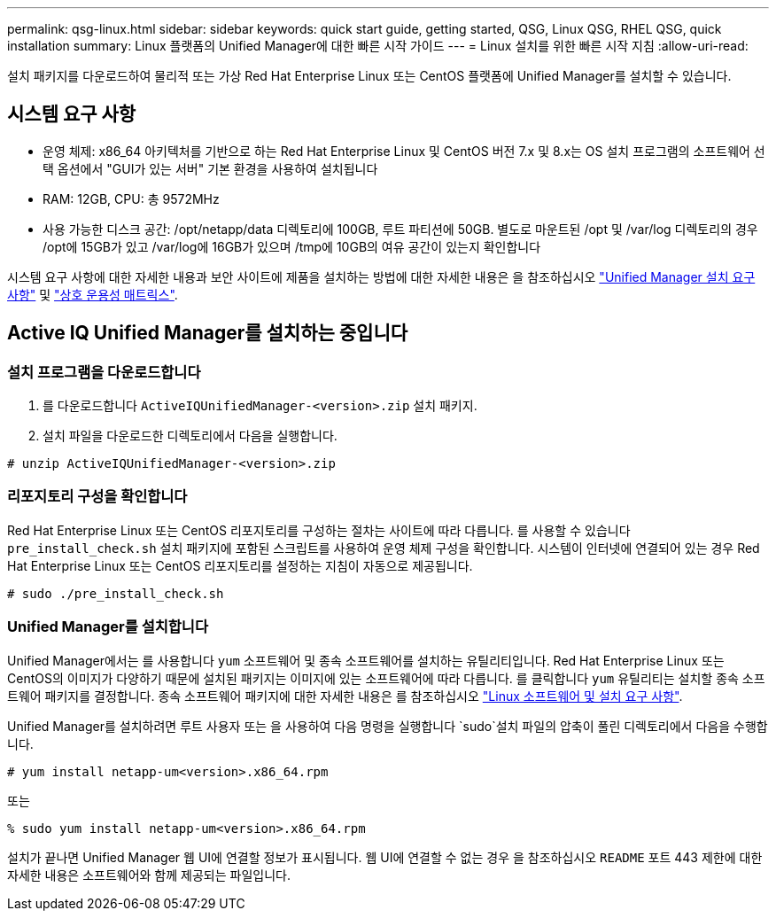 ---
permalink: qsg-linux.html 
sidebar: sidebar 
keywords: quick start guide, getting started, QSG, Linux QSG, RHEL QSG, quick installation 
summary: Linux 플랫폼의 Unified Manager에 대한 빠른 시작 가이드 
---
= Linux 설치를 위한 빠른 시작 지침
:allow-uri-read: 


[role="lead"]
설치 패키지를 다운로드하여 물리적 또는 가상 Red Hat Enterprise Linux 또는 CentOS 플랫폼에 Unified Manager를 설치할 수 있습니다.



== 시스템 요구 사항

* 운영 체제: x86_64 아키텍처를 기반으로 하는 Red Hat Enterprise Linux 및 CentOS 버전 7.x 및 8.x는 OS 설치 프로그램의 소프트웨어 선택 옵션에서 "GUI가 있는 서버" 기본 환경을 사용하여 설치됩니다
* RAM: 12GB, CPU: 총 9572MHz
* 사용 가능한 디스크 공간: /opt/netapp/data 디렉토리에 100GB, 루트 파티션에 50GB. 별도로 마운트된 /opt 및 /var/log 디렉토리의 경우 /opt에 15GB가 있고 /var/log에 16GB가 있으며 /tmp에 10GB의 여유 공간이 있는지 확인합니다


시스템 요구 사항에 대한 자세한 내용과 보안 사이트에 제품을 설치하는 방법에 대한 자세한 내용은 을 참조하십시오 link:./install-linux/concept-requirements-for-installing-unified-manager.html["Unified Manager 설치 요구 사항"] 및 link:http://mysupport.netapp.com/matrix["상호 운용성 매트릭스"].



== Active IQ Unified Manager를 설치하는 중입니다



=== 설치 프로그램을 다운로드합니다

. 를 다운로드합니다 `ActiveIQUnifiedManager-<version>.zip` 설치 패키지.
. 설치 파일을 다운로드한 디렉토리에서 다음을 실행합니다.


`# unzip ActiveIQUnifiedManager-<version>.zip`



=== 리포지토리 구성을 확인합니다

Red Hat Enterprise Linux 또는 CentOS 리포지토리를 구성하는 절차는 사이트에 따라 다릅니다. 를 사용할 수 있습니다 `pre_install_check.sh` 설치 패키지에 포함된 스크립트를 사용하여 운영 체제 구성을 확인합니다. 시스템이 인터넷에 연결되어 있는 경우 Red Hat Enterprise Linux 또는 CentOS 리포지토리를 설정하는 지침이 자동으로 제공됩니다.

`# sudo ./pre_install_check.sh`



=== Unified Manager를 설치합니다

Unified Manager에서는 를 사용합니다 `yum` 소프트웨어 및 종속 소프트웨어를 설치하는 유틸리티입니다. Red Hat Enterprise Linux 또는 CentOS의 이미지가 다양하기 때문에 설치된 패키지는 이미지에 있는 소프트웨어에 따라 다릅니다. 를 클릭합니다 `yum` 유틸리티는 설치할 종속 소프트웨어 패키지를 결정합니다. 종속 소프트웨어 패키지에 대한 자세한 내용은 를 참조하십시오 link:./install-linux/reference-red-hat-and-centos-software-and-installation-requirements.html["Linux 소프트웨어 및 설치 요구 사항"].

Unified Manager를 설치하려면 루트 사용자 또는 을 사용하여 다음 명령을 실행합니다 `sudo`설치 파일의 압축이 풀린 디렉토리에서 다음을 수행합니다.

`# yum install netapp-um<version>.x86_64.rpm`

또는

`% sudo yum install netapp-um<version>.x86_64.rpm`

설치가 끝나면 Unified Manager 웹 UI에 연결할 정보가 표시됩니다. 웹 UI에 연결할 수 없는 경우 을 참조하십시오 `README` 포트 443 제한에 대한 자세한 내용은 소프트웨어와 함께 제공되는 파일입니다.
